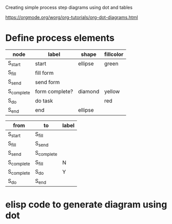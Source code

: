 Creating simple process step diagrams using dot and tables

[[https://orgmode.org/worg/org-tutorials/org-dot-diagrams.html]]

* Define process elements

#+name: example-node-table
| *node*       | *label*          | *shape*   | *fillcolor* |
|------------+----------------+---------+-----------|
| S_start    | start          | ellipse | green     |
| S_fill     | fill form      |         |           |
| S_send     | send form      |         |           |
| S_complete | form complete? | diamond | yellow    |
| S_do       | do task        |         | red       |
| S_end      | end            | ellipse |           |

#+name: example-graph
| from       | to         | label |
|------------+------------+-------|
| S_start    | S_fill     |       |
| S_fill     | S_send     |       |
| S_send     | S_complete |       |
| S_complete | S_fill     | N     |
| S_complete | S_do       | Y     |
| S_do       | S_end      |       |

* elisp code to generate diagram using dot
